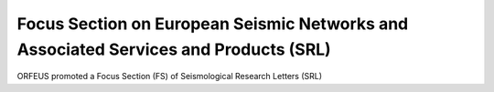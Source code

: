 Focus Section on European Seismic Networks and Associated Services and Products (SRL)
=====================================================================================

ORFEUS promoted a Focus Section (FS) of Seismological Research Letters (SRL) 


